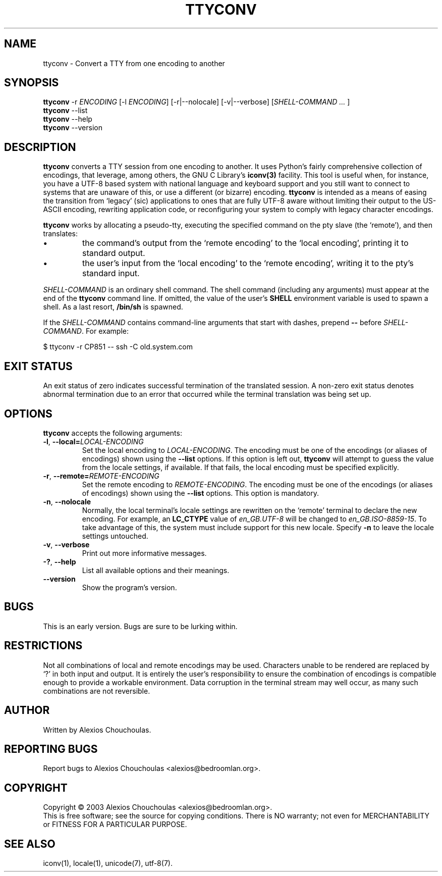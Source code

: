 .\"                              hey, Emacs:   -*- nroff -*-
.\" ttyconv is free software; you can redistribute it and/or modify
.\" it under the terms of the GNU General Public License as published by
.\" the Free Software Foundation; either version 2 of the License, or
.\" (at your option) any later version.
.\"
.\" This program is distributed in the hope that it will be useful,
.\" but WITHOUT ANY WARRANTY; without even the implied warranty of
.\" MERCHANTABILITY or FITNESS FOR A PARTICULAR PURPOSE.  See the
.\" GNU General Public License for more details.
.\"
.\" You should have received a copy of the GNU General Public License
.\" along with this program; see the file COPYING.  If not, write to
.\" the Free Software Foundation, 675 Mass Ave, Cambridge, MA 02139, USA.
.\"
.TH TTYCONV 1 "March 16, 2009"
.\" Please update the above date whenever this man page is modified.
.\"
.\" Some roff macros, for reference:
.\" .nh        disable hyphenation
.\" .hy        enable hyphenation
.\" .ad l      left justify
.\" .ad b      justify to both left and right margins (default)
.\" .nf        disable filling
.\" .fi        enable filling
.\" .br        insert line break
.\" .sp <n>    insert n+1 empty lines
.\" for manpage-specific macros, see man(7)
.SH NAME
ttyconv \- Convert a TTY from one encoding to another
.SH SYNOPSIS
.B ttyconv
.RI -r\ \fIENCODING\fP
.RI [-l\ \fIENCODING\fP]
.RI [-r|--nolocale]
.RI [-v|--verbose]
.RI [\fISHELL-COMMAND\ ...\ \fP]
.br
.B ttyconv
.RI --list
.br
.B ttyconv
.RI --help
.br
.B ttyconv
.RI --version
.SH DESCRIPTION
\fBttyconv\fP converts a TTY session from one encoding to another. It
uses Python's fairly comprehensive collection of encodings, that leverage,
among others, the GNU C Library's
.BR iconv(3)
facility. This tool is useful when, for instance, you have a UTF-8
based system with national language and keyboard support and you still
want to connect to systems that are unaware of this, or use a
different (or bizarre) encoding. \fBttyconv\fP is intended as a means
of easing the transition from `legacy' (sic) applications to ones that
are fully UTF-8 aware without limiting their output to the US-ASCII
encoding, rewriting application code, or reconfiguring your system to comply
with legacy character encodings.
.PP
\fBttyconv\fP works by allocating a pseudo-tty, executing the
specified command on the pty slave (the `remote'), and then translates:
.PP
.IP \(bu
the command's output from the `remote encoding'
to the `local encoding', printing it to standard output.
.IP \(bu
the user's input from the `local encoding' to
the `remote encoding', writing it to the pty's standard input.
.PP
\fISHELL-COMMAND\fP is an ordinary shell command. The shell command
(including any arguments) must appear at the end of the \fBttyconv\fP
command line. If omitted, the value of the user's \fBSHELL\fP
environment variable is used to spawn a shell. As a last resort,
\fB/bin/sh\fP is spawned.
.PP
If the \fISHELL-COMMAND\fP contains command-line arguments that start with dashes,
prepend \fB--\fP before \fISHELL-COMMAND\fP. For example:
.PP
\f(CW
$ ttyconv -r CP851 -- ssh -C old.system.com
\fR
.SH EXIT STATUS
An exit status of zero indicates successful termination of the
translated session. A non-zero exit status denotes abnormal
termination due to an error that occurred while the terminal
translation was being set up.
.SH OPTIONS
\fBttyconv\fP accepts the following arguments:
.TP
.BR  -l ", " --local=\fILOCAL-ENCODING\fP
Set the local encoding to \fILOCAL-ENCODING\fP. The encoding must be
one of the encodings (or aliases of encodings) shown using the
\fB--list\fP options. If this option is left out, \fBttyconv\fP will
attempt to guess the value from the locale settings, if available. If
that fails, the local encoding must be specified explicitly.
.TP
.BR  -r ", " --remote=\fIREMOTE-ENCODING\fP
Set the remote encoding to \fIREMOTE-ENCODING\fP. The encoding must be
one of the encodings (or aliases of encodings) shown using the
\fB--list\fP options. This option is mandatory.
.TP
.BR  -n ", " --nolocale
Normally, the local terminal's locale settings are rewritten on the
`remote' terminal to declare the new encoding. For example, an
\fBLC_CTYPE\fP value of \fIen_GB.UTF-8\fP will be changed to
\fIen_GB.ISO-8859-15\fP. To take advantage of this, the system must
include support for this new locale. Specify \fB-n\fP to leave the
locale settings untouched.
.TP
.BR  -v ", " --verbose
Print out more informative messages.
.TP
.BR  -? ", " --help
List all available options and their meanings.
.TP
.BR  --version
Show the program's version.
.SH BUGS
This is an early version. Bugs are sure to be lurking within.
.SH RESTRICTIONS
.PP
Not all combinations of local and remote encodings may be
used. Characters unable to be rendered are replaced by `?' in both
input and output. It is entirely the user's responsibility to ensure
the combination of encodings is compatible enough to provide a
workable environment. Data corruption in the terminal stream may well
occur, as many such combinations are not reversible.
.SH AUTHOR
Written by Alexios Chouchoulas.
.SH "REPORTING BUGS"
Report bugs to Alexios Chouchoulas <alexios@bedroomlan.org>.
.SH COPYRIGHT
Copyright \(co 2003 Alexios Chouchoulas <alexios@bedroomlan.org>.
.br
This is free software; see the source for copying conditions.  There is NO
warranty; not even for MERCHANTABILITY or FITNESS FOR A PARTICULAR PURPOSE.
.SH "SEE ALSO"
iconv(1),
locale(1),
unicode(7),
utf-8(7).
\"  LocalWords:  roff nh hy nf fi br sp vv Alexios manpage iconv UTF pty pty's
\"  LocalWords:  Chouchoulas libiconv unicode utf
